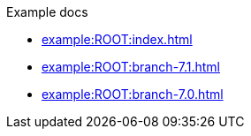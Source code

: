 .Example docs
* xref:example:ROOT:index.adoc[]
* xref:example:ROOT:branch-7.1.adoc[]
* xref:example:ROOT:branch-7.0.adoc[]
